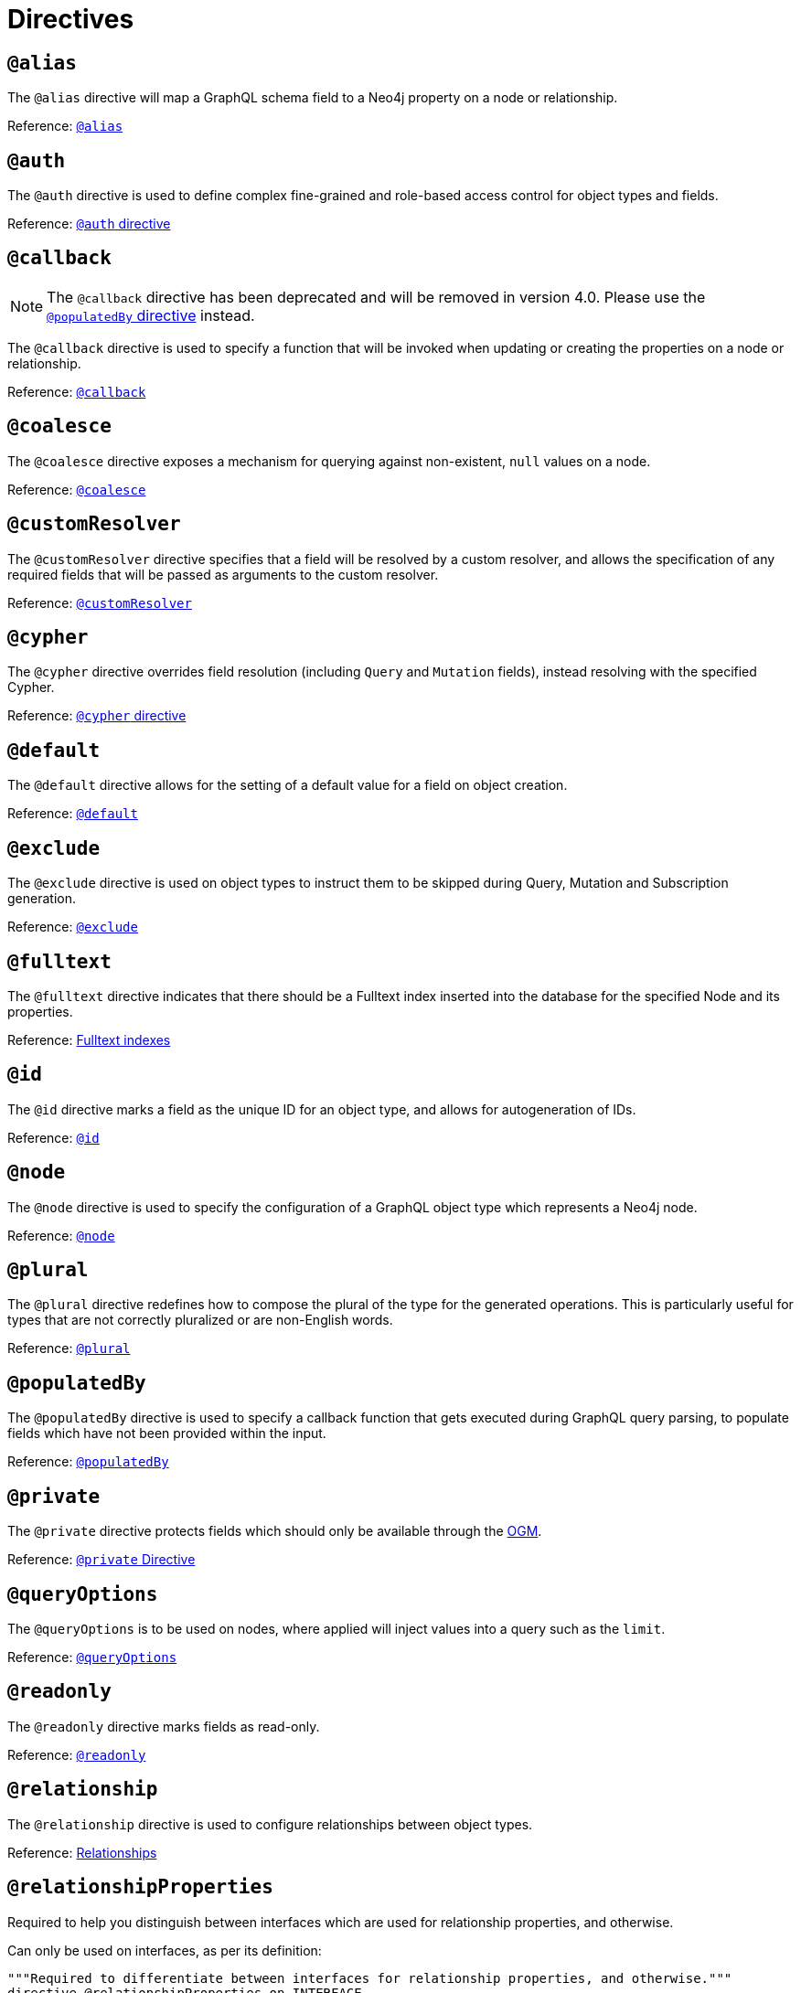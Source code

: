 [[directives]]
= Directives

== `@alias`

The `@alias` directive will map a GraphQL schema field to a Neo4j property on a node or relationship.

Reference: xref::type-definitions/database-mapping.adoc#type-definitions-alias[`@alias`]

== `@auth`

The `@auth` directive is used to define complex fine-grained and role-based access control for object types and fields.

Reference: xref::auth/auth-directive.adoc[`@auth` directive]

== `@callback`

NOTE: The `@callback` directive has been deprecated and will be removed in version 4.0. Please use the xref::directives.adoc#populated-by-directive[`@populatedBy` directive] instead.

The `@callback` directive is used to specify a function that will be invoked when updating or creating the properties on a node or relationship.

Reference: xref::type-definitions/autogeneration.adoc#type-definitions-autogeneration-callback[`@callback`]

== `@coalesce`

The `@coalesce` directive exposes a mechanism for querying against non-existent, `null` values on a node.

Reference: xref::type-definitions/default-values.adoc#type-definitions-default-values-coalesce[`@coalesce`]

[[custom-resolver-directive]]
== `@customResolver`

The `@customResolver` directive specifies that a field will be resolved by a custom resolver, and allows the specification
of any required fields that will be passed as arguments to the custom resolver.

Reference: xref::custom-resolvers.adoc#custom-resolver-directive[`@customResolver`]

== `@cypher`

The `@cypher` directive overrides field resolution (including `Query` and `Mutation` fields), instead resolving with the specified Cypher.

Reference: xref::type-definitions/cypher.adoc[`@cypher` directive]

== `@default`

The `@default` directive allows for the setting of a default value for a field on object creation.

Reference: xref::type-definitions/default-values.adoc#type-definitions-default-values-default[`@default`]

== `@exclude`

The `@exclude` directive is used on object types to instruct them to be skipped during Query, Mutation and Subscription generation.

Reference: xref::type-definitions/access-control.adoc#type-definitions-access-control-exclude[`@exclude`]

== `@fulltext`

The `@fulltext` directive indicates that there should be a Fulltext index inserted into the database for the specified Node and its properties.

Reference: xref::type-definitions/indexes-and-constraints.adoc#type-definitions-indexes-fulltext[Fulltext indexes]

== `@id`

The `@id` directive marks a field as the unique ID for an object type, and allows for autogeneration of IDs.

Reference: xref::type-definitions/autogeneration.adoc#type-definitions-autogeneration-id[`@id`]

== `@node`

The `@node` directive is used to specify the configuration of a GraphQL object type which represents a Neo4j node.

Reference: xref::type-definitions/database-mapping.adoc#type-definitions-node[`@node`]

[[plural-directive]]
== `@plural`

The `@plural` directive redefines how to compose the plural of the type for the generated operations.
This is particularly useful for types that are not correctly pluralized or are non-English words.

Reference: xref::type-definitions/database-mapping.adoc#type-definitions-plural[`@plural`]

[[populated-by-directive]]
== `@populatedBy`

The `@populatedBy` directive is used to specify a callback function that gets executed during GraphQL query parsing,
to populate fields which have not been provided within the input.

Reference: xref::type-definitions/autogeneration.adoc#type-definitions-autogeneration-populated-by[`@populatedBy`]

== `@private`

The `@private` directive protects fields which should only be available through the xref::ogm/index.adoc[OGM].

Reference: xref::ogm/private.adoc[`@private` Directive]

== `@queryOptions`

The `@queryOptions` is to be used on nodes, where applied will inject values into a query such as the `limit`.

Reference: xref::type-definitions/default-values.adoc#type-definitions-default-values-queryoptions[`@queryOptions`]

== `@readonly`

The `@readonly` directive marks fields as read-only.

Reference: xref::type-definitions/access-control.adoc#type-definitions-access-control-readonly[`@readonly`]

== `@relationship`

The `@relationship` directive is used to configure relationships between object types.

Reference: xref::type-definitions/relationships.adoc[Relationships]

== `@relationshipProperties`

Required to help you distinguish between interfaces which are used for relationship properties, and otherwise.

Can only be used on interfaces, as per its definition:

[source, graphql, indent=0]
----
"""Required to differentiate between interfaces for relationship properties, and otherwise."""
directive @relationshipProperties on INTERFACE
----

== `@timestamp`

The `@timestamp` directive flags fields to be used to store timestamps on create/update events.

Reference: xref::type-definitions/autogeneration.adoc#type-definitions-autogeneration-timestamp[`@timestamp`]

== `@unique`

The `@unique` directive indicates that there should be a uniqueness constraint in the database for the fields that it is applied to.

Reference: xref::type-definitions/indexes-and-constraints.adoc#type-definitions-constraints-unique[Unique node property constraints]

== `@writeonly`

The `@writeonly` directive marks fields as write-only.

Reference: xref::type-definitions/access-control.adoc#type-definitions-access-control-writeonly[`@writeonly`]

